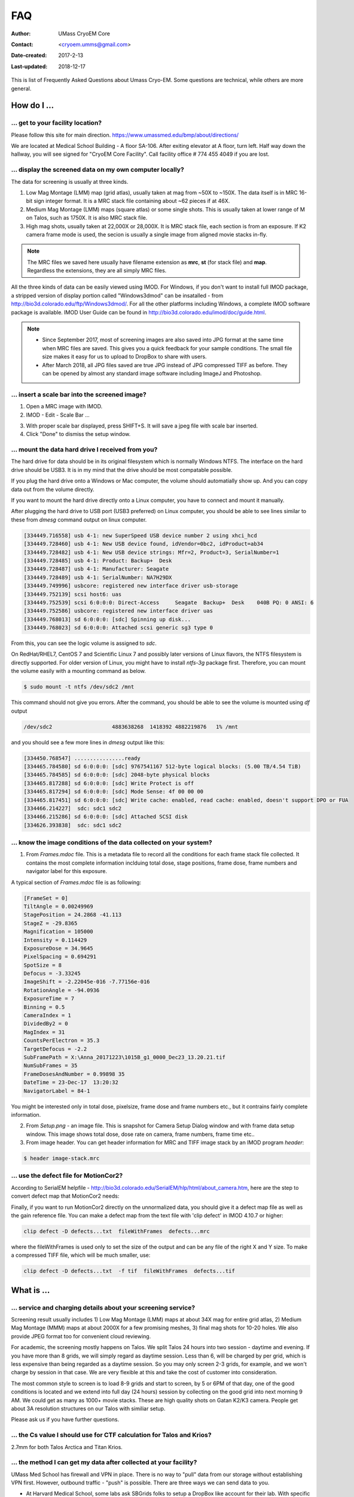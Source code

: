 .. cryo-em_faq:

FAQ
===

:Author: UMass CryoEM Core
:Contact: <cryoem.umms@gmail.com>
:Date-created: 2017-2-13
:Last-updated: 2018-12-17


This is list of Frequently Asked Questions about Umass Cryo-EM. Some questions are technical, while others are more general. 

How do I ...
------------

.. _direction:

... get to your facility location?
~~~~~~~~~~~~~~~~~~~~~~~~~~~~~~~~~~

Please follow this site for main direction. https://www.umassmed.edu/bmp/about/directions/

We are located at Medical School Building - A floor SA-106. After exiting elevator at A floor, turn left. Half way down the hallway, you will see signed for "CryoEM Core Facility". Call facility office # 774 455 4049 if you are lost. 

.. _display:

... display the screened data on my own computer locally?
~~~~~~~~~~~~~~~~~~~~~~~~~~~~~~~~~~~~~~~~~~~~~~~~~~~~~~~~~

The data for screening is usually at three kinds. 

1. Low Mag Montage (LMM) map (grid atlas), usually taken at mag from ~50X to ~150X. The data itself is in MRC 16-bit sign integer format. 
   It is a MRC stack file containing about ~62 pieces if at 46X. 
   
2. Medium Mag Montage (LMM) maps (square atlas) or some single shots.  This is usually taken at lower range of M on Talos, such as 1750X. It is also MRC stack file. 

3. High mag shots, usually taken at 22,000X or 28,000X. It is MRC stack file, each section is from an exposure. If K2 camera frame mode is used, the secion is usually a single image from aligned movie stacks in-fly. 

.. Note::

   The MRC files we saved here usually have filename extension as **mrc**, **st** (for stack file) and **map**. Regardless the extensions, they are all simply MRC files. 

All the three kinds of data can be easily viewed using IMOD. For Windows, if you don't want to install full IMOD package, a stripped version of display portion called "Windows3dmod" can be insatalled - from http://bio3d.colorado.edu/ftp/Windows3dmod/. For all the other platforms including Windows, a complete IMOD software package is available. IMOD User Guide can be found in http://bio3d.colorado.edu/imod/doc/guide.html. 

.. Note::
   
   - Since September 2017, most of screening images are also saved into JPG format at the same time when MRC files are saved. This gives you a quick feedback for your sample conditions. The small file size makes it easy for us to upload to DropBox to share with users.
   
   - After March 2018, all JPG files saved are true JPG instead of JPG compressed TIFF as before. They can be opened by almost any standard image software including ImageJ and Photoshop.
   
.. _scale_bar:

... insert a scale bar into the screened image? 
~~~~~~~~~~~~~~~~~~~~~~~~~~~~~~~~~~~~~~~~~~~~~~~

1. Open a MRC image with IMOD.

2. IMOD - Edit - Scale Bar ... 

.. image:: ../images/scale-bar-setup.jpg
   :scale: 50 %
   
3. With proper scale bar displayed, press SHIFT+S. It will save a jpeg file with scale bar inserted. 

4. Click "Done" to dismiss the setup window. 

.. _mount_ntfs:

... mount the data hard drive I received from you?
~~~~~~~~~~~~~~~~~~~~~~~~~~~~~~~~~~~~~~~~~~~~~~~~~~

The hard drive for data should be in its original filesystem which is normally Windows NTFS. The interface on the hard drive should be USB3. It is in my mind that the drive should be most compatable possible. 

If you plug the hard drive onto a Windows or Mac computer, the volume should automatially show up. And you can copy data out from the volume directly. 

If you want to mount the hard drive directly onto a Linux computer, you have to connect and mount it manually. 

After plugging the hard drive to USB port (USB3 preferred) on Linux computer, you should be able to see lines similar to these from `dmesg` command output on linux computer. 

.. code-block:: none

   [334449.716558] usb 4-1: new SuperSpeed USB device number 2 using xhci_hcd
   [334449.728460] usb 4-1: New USB device found, idVendor=0bc2, idProduct=ab34
   [334449.728482] usb 4-1: New USB device strings: Mfr=2, Product=3, SerialNumber=1
   [334449.728485] usb 4-1: Product: Backup+  Desk
   [334449.728487] usb 4-1: Manufacturer: Seagate
   [334449.728489] usb 4-1: SerialNumber: NA7H29DX
   [334449.749996] usbcore: registered new interface driver usb-storage
   [334449.752139] scsi host6: uas
   [334449.752539] scsi 6:0:0:0: Direct-Access     Seagate  Backup+  Desk    040B PQ: 0 ANSI: 6
   [334449.752586] usbcore: registered new interface driver uas
   [334449.768013] sd 6:0:0:0: [sdc] Spinning up disk...
   [334449.768023] sd 6:0:0:0: Attached scsi generic sg3 type 0

From this, you can see the logic volume is assigned to *sdc*. 

On RedHat/RHEL7, CentOS 7 and Scientific Linux 7 and possibly later versions of Linux flavors, the NTFS filesystem is directly supported. For older version of Linux, you might have to install *ntfs-3g* package first. Therefore, you can mount the volume easily with a mounting command as below.

.. code-block:: none

   $ sudo mount -t ntfs /dev/sdc2 /mnt

This command should not give you errors. After the command, you should be able to see the volume is mounted using `df` output

.. code-block:: none

   /dev/sdc2                   4883638268  1418392 4882219876   1% /mnt

and you should see a few more lines in `dmesg` output like this:

.. code-block:: none

   [334450.768547] ................ready
   [334465.784580] sd 6:0:0:0: [sdc] 9767541167 512-byte logical blocks: (5.00 TB/4.54 TiB)
   [334465.784585] sd 6:0:0:0: [sdc] 2048-byte physical blocks
   [334465.817288] sd 6:0:0:0: [sdc] Write Protect is off
   [334465.817294] sd 6:0:0:0: [sdc] Mode Sense: 4f 00 00 00
   [334465.817451] sd 6:0:0:0: [sdc] Write cache: enabled, read cache: enabled, doesn't support DPO or FUA
   [334466.214227]  sdc: sdc1 sdc2
   [334466.215286] sd 6:0:0:0: [sdc] Attached SCSI disk
   [334626.393838]  sdc: sdc1 sdc2

.. _image_condition:

... know the image conditions of the data collected on your system?
~~~~~~~~~~~~~~~~~~~~~~~~~~~~~~~~~~~~~~~~~~~~~~~~~~~~~~~~~~~~~~~~~~~

1. From *Frames.mdoc* file. This is a metadata file to record all the conditions for each frame stack file collected. It contains 
   the most complete information inclduing total dose, stage positions, frame dose, frame numbers and navigator label for this exposure. 

A typical section of *Frames.mdoc* file is as following:

.. code-block:: ruby

   [FrameSet = 0]
   TiltAngle = 0.00249969
   StagePosition = 24.2868 -41.113
   StageZ = -29.8365
   Magnification = 105000
   Intensity = 0.114429
   ExposureDose = 34.9645
   PixelSpacing = 0.694291
   SpotSize = 8
   Defocus = -3.33245
   ImageShift = -2.22045e-016 -7.77156e-016
   RotationAngle = -94.0936
   ExposureTime = 7
   Binning = 0.5
   CameraIndex = 1
   DividedBy2 = 0
   MagIndex = 31
   CountsPerElectron = 35.3
   TargetDefocus = -2.2
   SubFramePath = X:\Anna_20171223\1015B_g1_0000_Dec23_13.20.21.tif
   NumSubFrames = 35
   FrameDosesAndNumber = 0.99898 35
   DateTime = 23-Dec-17  13:20:32
   NavigatorLabel = 84-1
   
You might be interested only in total dose, pixelsize, frame dose and frame numbers etc., but it contrains fairly complete information. 
   
2. From *Setup.png* - an image file. This is snapshot for Camera Setup Dialog window and with frame data setup window. This image shows 
   total dose, dose rate on camera, frame numbers, frame time etc.. 
   
3. From image header. You can get header information for MRC and TIFF image stack by an IMOD program *header*:

.. code-block:: none

   $ header image-stack.mrc 

.. _use_defect_motioncor2:

... use the defect file for MotionCor2?
~~~~~~~~~~~~~~~~~~~~~~~~~~~~~~~~~~~~~~~

According to SerialEM helpfile - http://bio3d.colorado.edu/SerialEM/hlp/html/about_camera.htm, here are the step to 
convert defect map that MotionCor2 needs:

Finally, if you want to run MotionCor2 directly on the unnormalized data, you should give it a defect map file as well as the gain reference file.  You can make a defect map from the text file with 'clip defect' in IMOD 4.10.7 or higher:

.. code-block:: none

   clip defect -D defects...txt  fileWithFrames  defects...mrc

where the fileWithFrames is used only to set the size of the output and can be any file of the right X and Y size.  To make a compressed TIFF file, which will be much smaller, use:

.. code-block:: none

   clip defect -D defects...txt  -f tif  fileWithFrames  defects...tif


What is ...
------------

.. _screen:

... service and charging details about your screening service?
~~~~~~~~~~~~~~~~~~~~~~~~~~~~~~~~~~~~~~~~~~~~~~~~~~~~~~~~~~~~~~

Screening result usually includes 1) Low Mag Montage (LMM) maps at about 34X mag for entire grid atlas, 2) Medium Mag Montage (MMM) maps at about 2000X for a few promising meshes, 3) final mag shots for 10-20 holes. We also provide JPEG format too for convenient cloud reviewing. 

For academic, the screening mostly happens on Talos. We split Talos 24 hours into two session - daytime and evening. If you have more than 8 grids, we will simply regard as daytime session. Less than 6, will be charged by per grid, which is less expensive than being regarded as a daytime session. So you may only screen 2-3 grids, for example, and we won't charge by session in that case. We are very flexible at this and take the cost of customer into consideration. 

The most common style to screen is to load 8-9 grids and start to screen, by 5 or 6PM of that day, one of the good conditions is located and we extend into full day (24 hours) session by collecting on the good grid into next morning 9 AM. We could get as many as 1000+ movie stacks. These are high quality shots on Gatan K2/K3 camera. People get about 3A resolution structures on our Talos with similiar setup. 

Please ask us if you have further questions. 

.. _Cs:

... the Cs value I should use for CTF calculation for Talos and Krios?
~~~~~~~~~~~~~~~~~~~~~~~~~~~~~~~~~~~~~~~~~~~~~~~~~~~~~~~~~~~~~~~~~~~~~~

2.7mm for both Talos Arctica and Titan Krios. 

.. _obtain_data:

... the method I can get my data after collected at your facility?
~~~~~~~~~~~~~~~~~~~~~~~~~~~~~~~~~~~~~~~~~~~~~~~~~~~~~~~~~~~~~~~~~~

UMass Med School has firewall and VPN in place. There is no way to "pull" data from our storage without establishing VPN first. However, outbound traffic - "push" is possible. There are three ways we can send data to you. 

- At Harvard Medical School, some labs ask SBGrids folks to setup a DropBox like account for their lab. With specific command, we can push data directly from our storage to HMS special DropBox location. It is then easy to transfer internally then. 

- If you setup an user account on a Linux box for us, we can transfer data via sftp or via rsync over sftp protocol. We can also use your personal account without knowing your password but using SSH keys. We provide our public key to you and you put it in ./ssh/known_hosts, and we can establich connection using our private key at our end. You can remove that line to disable the possibility of connection. 

- The data can be also send to you after copying onto a portable HDD drive with USB3 interface. Default NTFS filesystem coming with most of the HDD is usually working fine. 

- AWS. Cloud is becoming reasonable and attractive way to store and compute data. If you setup AWS S3 bucket, and you link that with our ID and secret key, we can upload onto AWS S3 bucket easily. The overall speed is not very fast, but it seems to be not bad either. For institutions who already have this, we recommend to use this way. 

.. _dose_and_dose_rate:

... What is difference between dose and dose rate? What condition should I use? 
~~~~~~~~~~~~~~~~~~~~~~~~~~~~~~~~~~~~~~~~~~~~~~~~~~~~~~~~~~~~~~~~~~~~~~~~~~~~~~~

They are two different things, but related by the magnification of microscope. 

Normally, dose means the total electrons hitting the specimen in an unit area. It usually has unit like  **e\ :sup:`-`/Å\ :sup:`2`**. 

Dose rate means how strong the beam is, it is how many electrons hitting in one physical pixel area on the detector sensor for a unit time period. It usually has a unit like **primary electrons/unbinned pixel/second**. A proper dose rate is required for optimal performance of a camera. 

Under a giving beam condition, your dose rate is fixed, you can change exposure time to obtain target total dose on specimen. Therefore, we should always determine the proper dose rate first. 


